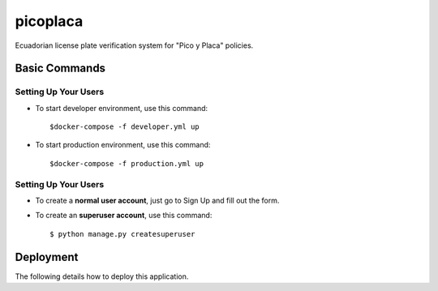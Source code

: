 picoplaca
=========

Ecuadorian license plate verification system for "Pico y Placa" policies.

.. image:: https://img.shields.io/badge/built%20with-Cookiecutter%20Django-ff69b4.svg?logo=cookiecutter
     :target: https://github.com/pydanny/cookiecutter-django/
     :alt: Built with Cookiecutter Django

Basic Commands
--------------


Setting Up Your Users
^^^^^^^^^^^^^^^^^^^^^

* To start developer environment, use this command::

    $docker-compose -f developer.yml up

* To start production environment, use this command::

    $docker-compose -f production.yml up

Setting Up Your Users
^^^^^^^^^^^^^^^^^^^^^

* To create a **normal user account**, just go to Sign Up and fill out the form.

* To create an **superuser account**, use this command::

    $ python manage.py createsuperuser


Deployment
----------

The following details how to deploy this application.





